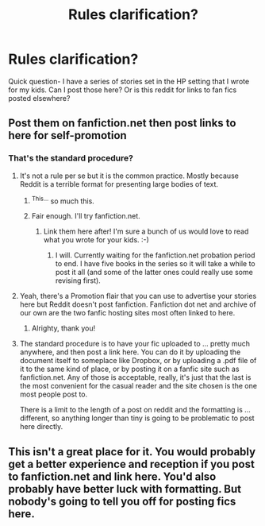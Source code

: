 #+TITLE: Rules clarification?

* Rules clarification?
:PROPERTIES:
:Author: Tlalcopan
:Score: 13
:DateUnix: 1476900626.0
:DateShort: 2016-Oct-19
:END:
Quick question- I have a series of stories set in the HP setting that I wrote for my kids. Can I post those here? Or is this reddit for links to fan fics posted elsewhere?


** Post them on fanfiction.net then post links to here for self-promotion
:PROPERTIES:
:Author: viol8er
:Score: 6
:DateUnix: 1476901265.0
:DateShort: 2016-Oct-19
:END:

*** That's the standard procedure?
:PROPERTIES:
:Author: Tlalcopan
:Score: 2
:DateUnix: 1476902280.0
:DateShort: 2016-Oct-19
:END:

**** It's not a rule per se but it is the common practice. Mostly because Reddit is a terrible format for presenting large bodies of text.
:PROPERTIES:
:Author: Taure
:Score: 9
:DateUnix: 1476908134.0
:DateShort: 2016-Oct-19
:END:

***** ^{This...} so much this.
:PROPERTIES:
:Author: Noexit007
:Score: 4
:DateUnix: 1476909279.0
:DateShort: 2016-Oct-20
:END:


***** Fair enough. I'll try fanfiction.net.
:PROPERTIES:
:Author: Tlalcopan
:Score: 2
:DateUnix: 1476912509.0
:DateShort: 2016-Oct-20
:END:

****** Link them here after! I'm sure a bunch of us would love to read what you wrote for your kids. :-)
:PROPERTIES:
:Author: orangedarkchocolate
:Score: 2
:DateUnix: 1476924552.0
:DateShort: 2016-Oct-20
:END:

******* I will. Currently waiting for the fanfiction.net probation period to end. I have five books in the series so it will take a while to post it all (and some of the latter ones could really use some revising first).
:PROPERTIES:
:Author: Tlalcopan
:Score: 3
:DateUnix: 1476931298.0
:DateShort: 2016-Oct-20
:END:


**** Yeah, there's a Promotion flair that you can use to advertise your stories here but Reddit doesn't post fanfiction. Fanfiction dot net and archive of our own are the two fanfic hosting sites most often linked to here.
:PROPERTIES:
:Score: 3
:DateUnix: 1476902557.0
:DateShort: 2016-Oct-19
:END:

***** Alrighty, thank you!
:PROPERTIES:
:Author: Tlalcopan
:Score: 2
:DateUnix: 1476903544.0
:DateShort: 2016-Oct-19
:END:


**** The standard procedure is to have your fic uploaded to ... pretty much anywhere, and then post a link here. You can do it by uploading the document itself to someplace like Dropbox, or by uploading a .pdf file of it to the same kind of place, or by posting it on a fanfic site such as fanfiction.net. Any of those is acceptable, really, it's just that the last is the most convenient for the casual reader and the site chosen is the one most people post to.

There is a limit to the length of a post on reddit and the formatting is ... different, so anything longer than tiny is going to be problematic to post here directly.
:PROPERTIES:
:Author: Kazeto
:Score: 3
:DateUnix: 1476914652.0
:DateShort: 2016-Oct-20
:END:


** This isn't a great place for it. You would probably get a better experience and reception if you post to fanfiction.net and link here. You'd also probably have better luck with formatting. But nobody's going to tell you off for posting fics here.
:PROPERTIES:
:Score: 2
:DateUnix: 1476935706.0
:DateShort: 2016-Oct-20
:END:
